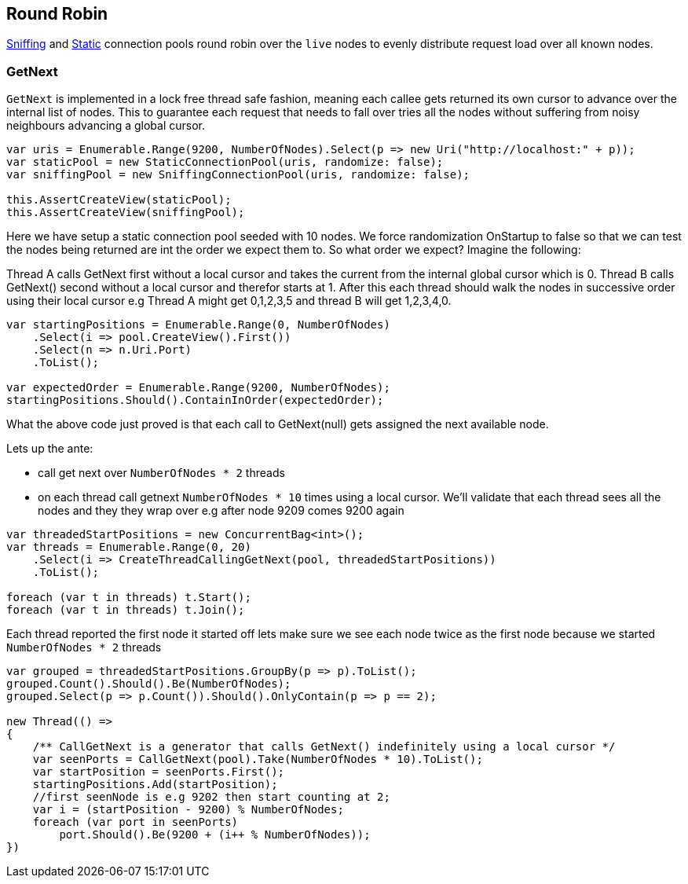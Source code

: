 :ref_current: https://www.elastic.co/guide/en/elasticsearch/reference/5.3

:xpack_current: https://www.elastic.co/guide/en/x-pack/5.3

:github: https://github.com/elastic/elasticsearch-net

:nuget: https://www.nuget.org/packages

////
IMPORTANT NOTE
==============
This file has been generated from https://github.com/elastic/elasticsearch-net/tree/5.x/src/Tests/ClientConcepts/ConnectionPooling/RoundRobin/RoundRobin.doc.cs. 
If you wish to submit a PR for any spelling mistakes, typos or grammatical errors for this file,
please modify the original csharp file found at the link and submit the PR with that change. Thanks!
////

[[round-robin]]
== Round Robin

<<sniffing-connection-pool, Sniffing>> and <<static-connection-pool, Static>> connection pools
round robin over the `live` nodes to evenly distribute request load over all known nodes.

=== GetNext

`GetNext` is implemented in a lock free thread safe fashion, meaning each callee gets returned its own cursor to advance
over the internal list of nodes. This to guarantee each request that needs to fall over tries all the nodes without
suffering from noisy neighbours advancing a global cursor.

[source,csharp]
----
var uris = Enumerable.Range(9200, NumberOfNodes).Select(p => new Uri("http://localhost:" + p));
var staticPool = new StaticConnectionPool(uris, randomize: false);
var sniffingPool = new SniffingConnectionPool(uris, randomize: false);

this.AssertCreateView(staticPool);
this.AssertCreateView(sniffingPool);
----

Here we have setup a static connection pool seeded with 10 nodes. We force randomization OnStartup to false
so that we can test the nodes being returned are int the order we expect them to.
So what order we expect? Imagine the following:

Thread A calls GetNext first without a local cursor and takes the current from the internal global cursor which is 0.
Thread B calls GetNext() second without a local cursor and therefor starts at 1.
After this each thread should walk the nodes in successive order using their local cursor
e.g Thread A might get 0,1,2,3,5 and thread B will get 1,2,3,4,0.

[source,csharp]
----
var startingPositions = Enumerable.Range(0, NumberOfNodes)
    .Select(i => pool.CreateView().First())
    .Select(n => n.Uri.Port)
    .ToList();

var expectedOrder = Enumerable.Range(9200, NumberOfNodes);
startingPositions.Should().ContainInOrder(expectedOrder);
----

What the above code just proved is that each call to GetNext(null) gets assigned the next available node.

Lets up the ante:

* call get next over `NumberOfNodes * 2` threads

* on each thread call getnext `NumberOfNodes * 10` times using a local cursor.
We'll validate that each thread sees all the nodes and they they wrap over e.g after node 9209
comes 9200 again

[source,csharp]
----
var threadedStartPositions = new ConcurrentBag<int>();
var threads = Enumerable.Range(0, 20)
    .Select(i => CreateThreadCallingGetNext(pool, threadedStartPositions))
    .ToList();

foreach (var t in threads) t.Start();
foreach (var t in threads) t.Join();
----

Each thread reported the first node it started off lets make sure we see each node twice as the first node
because we started `NumberOfNodes * 2` threads

[source,csharp]
----
var grouped = threadedStartPositions.GroupBy(p => p).ToList();
grouped.Count().Should().Be(NumberOfNodes);
grouped.Select(p => p.Count()).Should().OnlyContain(p => p == 2);

new Thread(() =>
{
    /** CallGetNext is a generator that calls GetNext() indefinitely using a local cursor */
    var seenPorts = CallGetNext(pool).Take(NumberOfNodes * 10).ToList();
    var startPosition = seenPorts.First();
    startingPositions.Add(startPosition);
    //first seenNode is e.g 9202 then start counting at 2;
    var i = (startPosition - 9200) % NumberOfNodes;
    foreach (var port in seenPorts)
        port.Should().Be(9200 + (i++ % NumberOfNodes));
})
----

